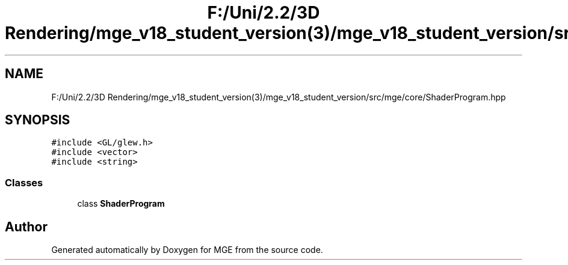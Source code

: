 .TH "F:/Uni/2.2/3D Rendering/mge_v18_student_version(3)/mge_v18_student_version/src/mge/core/ShaderProgram.hpp" 3 "Mon Jan 1 2018" "MGE" \" -*- nroff -*-
.ad l
.nh
.SH NAME
F:/Uni/2.2/3D Rendering/mge_v18_student_version(3)/mge_v18_student_version/src/mge/core/ShaderProgram.hpp
.SH SYNOPSIS
.br
.PP
\fC#include <GL/glew\&.h>\fP
.br
\fC#include <vector>\fP
.br
\fC#include <string>\fP
.br

.SS "Classes"

.in +1c
.ti -1c
.RI "class \fBShaderProgram\fP"
.br
.in -1c
.SH "Author"
.PP 
Generated automatically by Doxygen for MGE from the source code\&.

